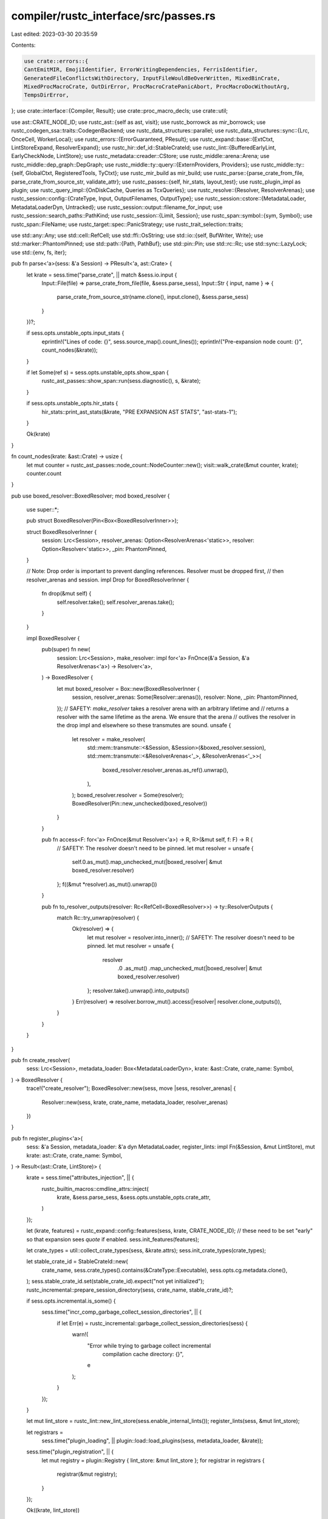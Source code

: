 compiler/rustc_interface/src/passes.rs
======================================

Last edited: 2023-03-30 20:35:59

Contents:

.. code-block:: rs

    use crate::errors::{
    CantEmitMIR, EmojiIdentifier, ErrorWritingDependencies, FerrisIdentifier,
    GeneratedFileConflictsWithDirectory, InputFileWouldBeOverWritten, MixedBinCrate,
    MixedProcMacroCrate, OutDirError, ProcMacroCratePanicAbort, ProcMacroDocWithoutArg,
    TempsDirError,
};
use crate::interface::{Compiler, Result};
use crate::proc_macro_decls;
use crate::util;

use ast::CRATE_NODE_ID;
use rustc_ast::{self as ast, visit};
use rustc_borrowck as mir_borrowck;
use rustc_codegen_ssa::traits::CodegenBackend;
use rustc_data_structures::parallel;
use rustc_data_structures::sync::{Lrc, OnceCell, WorkerLocal};
use rustc_errors::{ErrorGuaranteed, PResult};
use rustc_expand::base::{ExtCtxt, LintStoreExpand, ResolverExpand};
use rustc_hir::def_id::StableCrateId;
use rustc_lint::{BufferedEarlyLint, EarlyCheckNode, LintStore};
use rustc_metadata::creader::CStore;
use rustc_middle::arena::Arena;
use rustc_middle::dep_graph::DepGraph;
use rustc_middle::ty::query::{ExternProviders, Providers};
use rustc_middle::ty::{self, GlobalCtxt, RegisteredTools, TyCtxt};
use rustc_mir_build as mir_build;
use rustc_parse::{parse_crate_from_file, parse_crate_from_source_str, validate_attr};
use rustc_passes::{self, hir_stats, layout_test};
use rustc_plugin_impl as plugin;
use rustc_query_impl::{OnDiskCache, Queries as TcxQueries};
use rustc_resolve::{Resolver, ResolverArenas};
use rustc_session::config::{CrateType, Input, OutputFilenames, OutputType};
use rustc_session::cstore::{MetadataLoader, MetadataLoaderDyn, Untracked};
use rustc_session::output::filename_for_input;
use rustc_session::search_paths::PathKind;
use rustc_session::{Limit, Session};
use rustc_span::symbol::{sym, Symbol};
use rustc_span::FileName;
use rustc_target::spec::PanicStrategy;
use rustc_trait_selection::traits;

use std::any::Any;
use std::cell::RefCell;
use std::ffi::OsString;
use std::io::{self, BufWriter, Write};
use std::marker::PhantomPinned;
use std::path::{Path, PathBuf};
use std::pin::Pin;
use std::rc::Rc;
use std::sync::LazyLock;
use std::{env, fs, iter};

pub fn parse<'a>(sess: &'a Session) -> PResult<'a, ast::Crate> {
    let krate = sess.time("parse_crate", || match &sess.io.input {
        Input::File(file) => parse_crate_from_file(file, &sess.parse_sess),
        Input::Str { input, name } => {
            parse_crate_from_source_str(name.clone(), input.clone(), &sess.parse_sess)
        }
    })?;

    if sess.opts.unstable_opts.input_stats {
        eprintln!("Lines of code:             {}", sess.source_map().count_lines());
        eprintln!("Pre-expansion node count:  {}", count_nodes(&krate));
    }

    if let Some(ref s) = sess.opts.unstable_opts.show_span {
        rustc_ast_passes::show_span::run(sess.diagnostic(), s, &krate);
    }

    if sess.opts.unstable_opts.hir_stats {
        hir_stats::print_ast_stats(&krate, "PRE EXPANSION AST STATS", "ast-stats-1");
    }

    Ok(krate)
}

fn count_nodes(krate: &ast::Crate) -> usize {
    let mut counter = rustc_ast_passes::node_count::NodeCounter::new();
    visit::walk_crate(&mut counter, krate);
    counter.count
}

pub use boxed_resolver::BoxedResolver;
mod boxed_resolver {
    use super::*;

    pub struct BoxedResolver(Pin<Box<BoxedResolverInner>>);

    struct BoxedResolverInner {
        session: Lrc<Session>,
        resolver_arenas: Option<ResolverArenas<'static>>,
        resolver: Option<Resolver<'static>>,
        _pin: PhantomPinned,
    }

    // Note: Drop order is important to prevent dangling references. Resolver must be dropped first,
    // then resolver_arenas and session.
    impl Drop for BoxedResolverInner {
        fn drop(&mut self) {
            self.resolver.take();
            self.resolver_arenas.take();
        }
    }

    impl BoxedResolver {
        pub(super) fn new(
            session: Lrc<Session>,
            make_resolver: impl for<'a> FnOnce(&'a Session, &'a ResolverArenas<'a>) -> Resolver<'a>,
        ) -> BoxedResolver {
            let mut boxed_resolver = Box::new(BoxedResolverInner {
                session,
                resolver_arenas: Some(Resolver::arenas()),
                resolver: None,
                _pin: PhantomPinned,
            });
            // SAFETY: `make_resolver` takes a resolver arena with an arbitrary lifetime and
            // returns a resolver with the same lifetime as the arena. We ensure that the arena
            // outlives the resolver in the drop impl and elsewhere so these transmutes are sound.
            unsafe {
                let resolver = make_resolver(
                    std::mem::transmute::<&Session, &Session>(&boxed_resolver.session),
                    std::mem::transmute::<&ResolverArenas<'_>, &ResolverArenas<'_>>(
                        boxed_resolver.resolver_arenas.as_ref().unwrap(),
                    ),
                );
                boxed_resolver.resolver = Some(resolver);
                BoxedResolver(Pin::new_unchecked(boxed_resolver))
            }
        }

        pub fn access<F: for<'a> FnOnce(&mut Resolver<'a>) -> R, R>(&mut self, f: F) -> R {
            // SAFETY: The resolver doesn't need to be pinned.
            let mut resolver = unsafe {
                self.0.as_mut().map_unchecked_mut(|boxed_resolver| &mut boxed_resolver.resolver)
            };
            f((&mut *resolver).as_mut().unwrap())
        }

        pub fn to_resolver_outputs(resolver: Rc<RefCell<BoxedResolver>>) -> ty::ResolverOutputs {
            match Rc::try_unwrap(resolver) {
                Ok(resolver) => {
                    let mut resolver = resolver.into_inner();
                    // SAFETY: The resolver doesn't need to be pinned.
                    let mut resolver = unsafe {
                        resolver
                            .0
                            .as_mut()
                            .map_unchecked_mut(|boxed_resolver| &mut boxed_resolver.resolver)
                    };
                    resolver.take().unwrap().into_outputs()
                }
                Err(resolver) => resolver.borrow_mut().access(|resolver| resolver.clone_outputs()),
            }
        }
    }
}

pub fn create_resolver(
    sess: Lrc<Session>,
    metadata_loader: Box<MetadataLoaderDyn>,
    krate: &ast::Crate,
    crate_name: Symbol,
) -> BoxedResolver {
    trace!("create_resolver");
    BoxedResolver::new(sess, move |sess, resolver_arenas| {
        Resolver::new(sess, krate, crate_name, metadata_loader, resolver_arenas)
    })
}

pub fn register_plugins<'a>(
    sess: &'a Session,
    metadata_loader: &'a dyn MetadataLoader,
    register_lints: impl Fn(&Session, &mut LintStore),
    mut krate: ast::Crate,
    crate_name: Symbol,
) -> Result<(ast::Crate, LintStore)> {
    krate = sess.time("attributes_injection", || {
        rustc_builtin_macros::cmdline_attrs::inject(
            krate,
            &sess.parse_sess,
            &sess.opts.unstable_opts.crate_attr,
        )
    });

    let (krate, features) = rustc_expand::config::features(sess, krate, CRATE_NODE_ID);
    // these need to be set "early" so that expansion sees `quote` if enabled.
    sess.init_features(features);

    let crate_types = util::collect_crate_types(sess, &krate.attrs);
    sess.init_crate_types(crate_types);

    let stable_crate_id = StableCrateId::new(
        crate_name,
        sess.crate_types().contains(&CrateType::Executable),
        sess.opts.cg.metadata.clone(),
    );
    sess.stable_crate_id.set(stable_crate_id).expect("not yet initialized");
    rustc_incremental::prepare_session_directory(sess, crate_name, stable_crate_id)?;

    if sess.opts.incremental.is_some() {
        sess.time("incr_comp_garbage_collect_session_directories", || {
            if let Err(e) = rustc_incremental::garbage_collect_session_directories(sess) {
                warn!(
                    "Error while trying to garbage collect incremental \
                     compilation cache directory: {}",
                    e
                );
            }
        });
    }

    let mut lint_store = rustc_lint::new_lint_store(sess.enable_internal_lints());
    register_lints(sess, &mut lint_store);

    let registrars =
        sess.time("plugin_loading", || plugin::load::load_plugins(sess, metadata_loader, &krate));
    sess.time("plugin_registration", || {
        let mut registry = plugin::Registry { lint_store: &mut lint_store };
        for registrar in registrars {
            registrar(&mut registry);
        }
    });

    Ok((krate, lint_store))
}

fn pre_expansion_lint<'a>(
    sess: &Session,
    lint_store: &LintStore,
    registered_tools: &RegisteredTools,
    check_node: impl EarlyCheckNode<'a>,
    node_name: Symbol,
) {
    sess.prof.generic_activity_with_arg("pre_AST_expansion_lint_checks", node_name.as_str()).run(
        || {
            rustc_lint::check_ast_node(
                sess,
                true,
                lint_store,
                registered_tools,
                None,
                rustc_lint::BuiltinCombinedPreExpansionLintPass::new(),
                check_node,
            );
        },
    );
}

// Cannot implement directly for `LintStore` due to trait coherence.
struct LintStoreExpandImpl<'a>(&'a LintStore);

impl LintStoreExpand for LintStoreExpandImpl<'_> {
    fn pre_expansion_lint(
        &self,
        sess: &Session,
        registered_tools: &RegisteredTools,
        node_id: ast::NodeId,
        attrs: &[ast::Attribute],
        items: &[rustc_ast::ptr::P<ast::Item>],
        name: Symbol,
    ) {
        pre_expansion_lint(sess, self.0, registered_tools, (node_id, attrs, items), name);
    }
}

/// Runs the "early phases" of the compiler: initial `cfg` processing, loading compiler plugins,
/// syntax expansion, secondary `cfg` expansion, synthesis of a test
/// harness if one is to be provided, injection of a dependency on the
/// standard library and prelude, and name resolution.
pub fn configure_and_expand(
    sess: &Session,
    lint_store: &LintStore,
    mut krate: ast::Crate,
    crate_name: Symbol,
    resolver: &mut Resolver<'_>,
) -> Result<ast::Crate> {
    trace!("configure_and_expand");
    pre_expansion_lint(sess, lint_store, resolver.registered_tools(), &krate, crate_name);
    rustc_builtin_macros::register_builtin_macros(resolver);

    krate = sess.time("crate_injection", || {
        rustc_builtin_macros::standard_library_imports::inject(krate, resolver, sess)
    });

    util::check_attr_crate_type(sess, &krate.attrs, &mut resolver.lint_buffer());

    // Expand all macros
    krate = sess.time("macro_expand_crate", || {
        // Windows dlls do not have rpaths, so they don't know how to find their
        // dependencies. It's up to us to tell the system where to find all the
        // dependent dlls. Note that this uses cfg!(windows) as opposed to
        // targ_cfg because syntax extensions are always loaded for the host
        // compiler, not for the target.
        //
        // This is somewhat of an inherently racy operation, however, as
        // multiple threads calling this function could possibly continue
        // extending PATH far beyond what it should. To solve this for now we
        // just don't add any new elements to PATH which are already there
        // within PATH. This is basically a targeted fix at #17360 for rustdoc
        // which runs rustc in parallel but has been seen (#33844) to cause
        // problems with PATH becoming too long.
        let mut old_path = OsString::new();
        if cfg!(windows) {
            old_path = env::var_os("PATH").unwrap_or(old_path);
            let mut new_path = sess.host_filesearch(PathKind::All).search_path_dirs();
            for path in env::split_paths(&old_path) {
                if !new_path.contains(&path) {
                    new_path.push(path);
                }
            }
            env::set_var(
                "PATH",
                &env::join_paths(
                    new_path.iter().filter(|p| env::join_paths(iter::once(p)).is_ok()),
                )
                .unwrap(),
            );
        }

        // Create the config for macro expansion
        let features = sess.features_untracked();
        let recursion_limit = get_recursion_limit(&krate.attrs, sess);
        let cfg = rustc_expand::expand::ExpansionConfig {
            features: Some(features),
            recursion_limit,
            trace_mac: sess.opts.unstable_opts.trace_macros,
            should_test: sess.opts.test,
            span_debug: sess.opts.unstable_opts.span_debug,
            proc_macro_backtrace: sess.opts.unstable_opts.proc_macro_backtrace,
            ..rustc_expand::expand::ExpansionConfig::default(crate_name.to_string())
        };

        let lint_store = LintStoreExpandImpl(lint_store);
        let mut ecx = ExtCtxt::new(sess, cfg, resolver, Some(&lint_store));
        // Expand macros now!
        let krate = sess.time("expand_crate", || ecx.monotonic_expander().expand_crate(krate));

        // The rest is error reporting

        sess.parse_sess.buffered_lints.with_lock(|buffered_lints: &mut Vec<BufferedEarlyLint>| {
            buffered_lints.append(&mut ecx.buffered_early_lint);
        });

        sess.time("check_unused_macros", || {
            ecx.check_unused_macros();
        });

        let recursion_limit_hit = ecx.reduced_recursion_limit.is_some();

        if cfg!(windows) {
            env::set_var("PATH", &old_path);
        }

        if recursion_limit_hit {
            // If we hit a recursion limit, exit early to avoid later passes getting overwhelmed
            // with a large AST
            Err(ErrorGuaranteed::unchecked_claim_error_was_emitted())
        } else {
            Ok(krate)
        }
    })?;

    sess.time("maybe_building_test_harness", || {
        rustc_builtin_macros::test_harness::inject(sess, resolver, &mut krate)
    });

    let has_proc_macro_decls = sess.time("AST_validation", || {
        rustc_ast_passes::ast_validation::check_crate(sess, &krate, resolver.lint_buffer())
    });

    let crate_types = sess.crate_types();
    let is_executable_crate = crate_types.contains(&CrateType::Executable);
    let is_proc_macro_crate = crate_types.contains(&CrateType::ProcMacro);

    if crate_types.len() > 1 {
        if is_executable_crate {
            sess.emit_err(MixedBinCrate);
        }
        if is_proc_macro_crate {
            sess.emit_err(MixedProcMacroCrate);
        }
    }

    if is_proc_macro_crate && sess.panic_strategy() == PanicStrategy::Abort {
        sess.emit_warning(ProcMacroCratePanicAbort);
    }

    // For backwards compatibility, we don't try to run proc macro injection
    // if rustdoc is run on a proc macro crate without '--crate-type proc-macro' being
    // specified. This should only affect users who manually invoke 'rustdoc', as
    // 'cargo doc' will automatically pass the proper '--crate-type' flags.
    // However, we do emit a warning, to let such users know that they should
    // start passing '--crate-type proc-macro'
    if has_proc_macro_decls && sess.opts.actually_rustdoc && !is_proc_macro_crate {
        sess.emit_warning(ProcMacroDocWithoutArg);
    } else {
        krate = sess.time("maybe_create_a_macro_crate", || {
            let is_test_crate = sess.opts.test;
            rustc_builtin_macros::proc_macro_harness::inject(
                sess,
                resolver,
                krate,
                is_proc_macro_crate,
                has_proc_macro_decls,
                is_test_crate,
                sess.diagnostic(),
            )
        });
    }

    // Done with macro expansion!

    if sess.opts.unstable_opts.input_stats {
        eprintln!("Post-expansion node count: {}", count_nodes(&krate));
    }

    if sess.opts.unstable_opts.hir_stats {
        hir_stats::print_ast_stats(&krate, "POST EXPANSION AST STATS", "ast-stats-2");
    }

    resolver.resolve_crate(&krate);

    // Needs to go *after* expansion to be able to check the results of macro expansion.
    sess.time("complete_gated_feature_checking", || {
        rustc_ast_passes::feature_gate::check_crate(&krate, sess);
    });

    // Add all buffered lints from the `ParseSess` to the `Session`.
    sess.parse_sess.buffered_lints.with_lock(|buffered_lints| {
        info!("{} parse sess buffered_lints", buffered_lints.len());
        for early_lint in buffered_lints.drain(..) {
            resolver.lint_buffer().add_early_lint(early_lint);
        }
    });

    // Gate identifiers containing invalid Unicode codepoints that were recovered during lexing.
    sess.parse_sess.bad_unicode_identifiers.with_lock(|identifiers| {
        let mut identifiers: Vec<_> = identifiers.drain().collect();
        identifiers.sort_by_key(|&(key, _)| key);
        for (ident, mut spans) in identifiers.into_iter() {
            spans.sort();
            if ident == sym::ferris {
                let first_span = spans[0];
                sess.emit_err(FerrisIdentifier { spans, first_span });
            } else {
                sess.emit_err(EmojiIdentifier { spans, ident });
            }
        }
    });

    sess.time("early_lint_checks", || {
        let lint_buffer = Some(std::mem::take(resolver.lint_buffer()));
        rustc_lint::check_ast_node(
            sess,
            false,
            lint_store,
            resolver.registered_tools(),
            lint_buffer,
            rustc_lint::BuiltinCombinedEarlyLintPass::new(),
            &krate,
        )
    });

    Ok(krate)
}

// Returns all the paths that correspond to generated files.
fn generated_output_paths(
    sess: &Session,
    outputs: &OutputFilenames,
    exact_name: bool,
    crate_name: Symbol,
) -> Vec<PathBuf> {
    let mut out_filenames = Vec::new();
    for output_type in sess.opts.output_types.keys() {
        let file = outputs.path(*output_type);
        match *output_type {
            // If the filename has been overridden using `-o`, it will not be modified
            // by appending `.rlib`, `.exe`, etc., so we can skip this transformation.
            OutputType::Exe if !exact_name => {
                for crate_type in sess.crate_types().iter() {
                    let p = filename_for_input(sess, *crate_type, crate_name, outputs);
                    out_filenames.push(p);
                }
            }
            OutputType::DepInfo if sess.opts.unstable_opts.dep_info_omit_d_target => {
                // Don't add the dep-info output when omitting it from dep-info targets
            }
            _ => {
                out_filenames.push(file);
            }
        }
    }
    out_filenames
}

// Runs `f` on every output file path and returns the first non-None result, or None if `f`
// returns None for every file path.
fn check_output<F, T>(output_paths: &[PathBuf], f: F) -> Option<T>
where
    F: Fn(&PathBuf) -> Option<T>,
{
    for output_path in output_paths {
        if let Some(result) = f(output_path) {
            return Some(result);
        }
    }
    None
}

fn output_contains_path(output_paths: &[PathBuf], input_path: &Path) -> bool {
    let input_path = input_path.canonicalize().ok();
    if input_path.is_none() {
        return false;
    }
    let check = |output_path: &PathBuf| {
        if output_path.canonicalize().ok() == input_path { Some(()) } else { None }
    };
    check_output(output_paths, check).is_some()
}

fn output_conflicts_with_dir(output_paths: &[PathBuf]) -> Option<PathBuf> {
    let check = |output_path: &PathBuf| output_path.is_dir().then(|| output_path.clone());
    check_output(output_paths, check)
}

fn escape_dep_filename(filename: &str) -> String {
    // Apparently clang and gcc *only* escape spaces:
    // https://llvm.org/klaus/clang/commit/9d50634cfc268ecc9a7250226dd5ca0e945240d4
    filename.replace(' ', "\\ ")
}

// Makefile comments only need escaping newlines and `\`.
// The result can be unescaped by anything that can unescape `escape_default` and friends.
fn escape_dep_env(symbol: Symbol) -> String {
    let s = symbol.as_str();
    let mut escaped = String::with_capacity(s.len());
    for c in s.chars() {
        match c {
            '\n' => escaped.push_str(r"\n"),
            '\r' => escaped.push_str(r"\r"),
            '\\' => escaped.push_str(r"\\"),
            _ => escaped.push(c),
        }
    }
    escaped
}

fn write_out_deps(
    sess: &Session,
    boxed_resolver: &RefCell<BoxedResolver>,
    outputs: &OutputFilenames,
    out_filenames: &[PathBuf],
) {
    // Write out dependency rules to the dep-info file if requested
    if !sess.opts.output_types.contains_key(&OutputType::DepInfo) {
        return;
    }
    let deps_filename = outputs.path(OutputType::DepInfo);

    let result: io::Result<()> = try {
        // Build a list of files used to compile the output and
        // write Makefile-compatible dependency rules
        let mut files: Vec<String> = sess
            .source_map()
            .files()
            .iter()
            .filter(|fmap| fmap.is_real_file())
            .filter(|fmap| !fmap.is_imported())
            .map(|fmap| escape_dep_filename(&fmap.name.prefer_local().to_string()))
            .collect();

        // Account for explicitly marked-to-track files
        // (e.g. accessed in proc macros).
        let file_depinfo = sess.parse_sess.file_depinfo.borrow();

        let normalize_path = |path: PathBuf| {
            let file = FileName::from(path);
            escape_dep_filename(&file.prefer_local().to_string())
        };

        let extra_tracked_files =
            file_depinfo.iter().map(|path_sym| normalize_path(PathBuf::from(path_sym.as_str())));
        files.extend(extra_tracked_files);

        // We also need to track used PGO profile files
        if let Some(ref profile_instr) = sess.opts.cg.profile_use {
            files.push(normalize_path(profile_instr.as_path().to_path_buf()));
        }
        if let Some(ref profile_sample) = sess.opts.unstable_opts.profile_sample_use {
            files.push(normalize_path(profile_sample.as_path().to_path_buf()));
        }

        if sess.binary_dep_depinfo() {
            if let Some(ref backend) = sess.opts.unstable_opts.codegen_backend {
                if backend.contains('.') {
                    // If the backend name contain a `.`, it is the path to an external dynamic
                    // library. If not, it is not a path.
                    files.push(backend.to_string());
                }
            }

            boxed_resolver.borrow_mut().access(|resolver| {
                for cnum in resolver.cstore().crates_untracked() {
                    let source = resolver.cstore().crate_source_untracked(cnum);
                    if let Some((path, _)) = &source.dylib {
                        files.push(escape_dep_filename(&path.display().to_string()));
                    }
                    if let Some((path, _)) = &source.rlib {
                        files.push(escape_dep_filename(&path.display().to_string()));
                    }
                    if let Some((path, _)) = &source.rmeta {
                        files.push(escape_dep_filename(&path.display().to_string()));
                    }
                }
            });
        }

        let mut file = BufWriter::new(fs::File::create(&deps_filename)?);
        for path in out_filenames {
            writeln!(file, "{}: {}\n", path.display(), files.join(" "))?;
        }

        // Emit a fake target for each input file to the compilation. This
        // prevents `make` from spitting out an error if a file is later
        // deleted. For more info see #28735
        for path in files {
            writeln!(file, "{path}:")?;
        }

        // Emit special comments with information about accessed environment variables.
        let env_depinfo = sess.parse_sess.env_depinfo.borrow();
        if !env_depinfo.is_empty() {
            let mut envs: Vec<_> = env_depinfo
                .iter()
                .map(|(k, v)| (escape_dep_env(*k), v.map(escape_dep_env)))
                .collect();
            envs.sort_unstable();
            writeln!(file)?;
            for (k, v) in envs {
                write!(file, "# env-dep:{k}")?;
                if let Some(v) = v {
                    write!(file, "={v}")?;
                }
                writeln!(file)?;
            }
        }
    };

    match result {
        Ok(_) => {
            if sess.opts.json_artifact_notifications {
                sess.parse_sess
                    .span_diagnostic
                    .emit_artifact_notification(&deps_filename, "dep-info");
            }
        }
        Err(error) => {
            sess.emit_fatal(ErrorWritingDependencies { path: &deps_filename, error });
        }
    }
}

pub fn prepare_outputs(
    sess: &Session,
    krate: &ast::Crate,
    boxed_resolver: &RefCell<BoxedResolver>,
    crate_name: Symbol,
) -> Result<OutputFilenames> {
    let _timer = sess.timer("prepare_outputs");

    // FIXME: rustdoc passes &[] instead of &krate.attrs here
    let outputs = util::build_output_filenames(&krate.attrs, sess);

    let output_paths =
        generated_output_paths(sess, &outputs, sess.io.output_file.is_some(), crate_name);

    // Ensure the source file isn't accidentally overwritten during compilation.
    if let Some(ref input_path) = sess.io.input.opt_path() {
        if sess.opts.will_create_output_file() {
            if output_contains_path(&output_paths, input_path) {
                let reported = sess.emit_err(InputFileWouldBeOverWritten { path: input_path });
                return Err(reported);
            }
            if let Some(ref dir_path) = output_conflicts_with_dir(&output_paths) {
                let reported =
                    sess.emit_err(GeneratedFileConflictsWithDirectory { input_path, dir_path });
                return Err(reported);
            }
        }
    }

    if let Some(ref dir) = sess.io.temps_dir {
        if fs::create_dir_all(dir).is_err() {
            let reported = sess.emit_err(TempsDirError);
            return Err(reported);
        }
    }

    write_out_deps(sess, boxed_resolver, &outputs, &output_paths);

    let only_dep_info = sess.opts.output_types.contains_key(&OutputType::DepInfo)
        && sess.opts.output_types.len() == 1;

    if !only_dep_info {
        if let Some(ref dir) = sess.io.output_dir {
            if fs::create_dir_all(dir).is_err() {
                let reported = sess.emit_err(OutDirError);
                return Err(reported);
            }
        }
    }

    Ok(outputs)
}

pub static DEFAULT_QUERY_PROVIDERS: LazyLock<Providers> = LazyLock::new(|| {
    let providers = &mut Providers::default();
    providers.analysis = analysis;
    providers.hir_crate = rustc_ast_lowering::lower_to_hir;
    proc_macro_decls::provide(providers);
    rustc_const_eval::provide(providers);
    rustc_middle::hir::provide(providers);
    mir_borrowck::provide(providers);
    mir_build::provide(providers);
    rustc_mir_transform::provide(providers);
    rustc_monomorphize::provide(providers);
    rustc_privacy::provide(providers);
    rustc_hir_analysis::provide(providers);
    rustc_hir_typeck::provide(providers);
    ty::provide(providers);
    traits::provide(providers);
    rustc_passes::provide(providers);
    rustc_traits::provide(providers);
    rustc_ty_utils::provide(providers);
    rustc_metadata::provide(providers);
    rustc_lint::provide(providers);
    rustc_symbol_mangling::provide(providers);
    rustc_codegen_ssa::provide(providers);
    *providers
});

pub static DEFAULT_EXTERN_QUERY_PROVIDERS: LazyLock<ExternProviders> = LazyLock::new(|| {
    let mut extern_providers = ExternProviders::default();
    rustc_metadata::provide_extern(&mut extern_providers);
    rustc_codegen_ssa::provide_extern(&mut extern_providers);
    extern_providers
});

pub struct QueryContext<'tcx> {
    gcx: &'tcx GlobalCtxt<'tcx>,
}

impl<'tcx> QueryContext<'tcx> {
    pub fn enter<F, R>(&mut self, f: F) -> R
    where
        F: FnOnce(TyCtxt<'tcx>) -> R,
    {
        let icx = ty::tls::ImplicitCtxt::new(self.gcx);
        ty::tls::enter_context(&icx, |_| f(icx.tcx))
    }
}

pub fn create_global_ctxt<'tcx>(
    compiler: &'tcx Compiler,
    lint_store: Lrc<LintStore>,
    dep_graph: DepGraph,
    untracked: Untracked,
    queries: &'tcx OnceCell<TcxQueries<'tcx>>,
    global_ctxt: &'tcx OnceCell<GlobalCtxt<'tcx>>,
    arena: &'tcx WorkerLocal<Arena<'tcx>>,
    hir_arena: &'tcx WorkerLocal<rustc_hir::Arena<'tcx>>,
) -> QueryContext<'tcx> {
    // We're constructing the HIR here; we don't care what we will
    // read, since we haven't even constructed the *input* to
    // incr. comp. yet.
    dep_graph.assert_ignored();

    let sess = &compiler.session();
    let query_result_on_disk_cache = rustc_incremental::load_query_result_cache(sess);

    let codegen_backend = compiler.codegen_backend();
    let mut local_providers = *DEFAULT_QUERY_PROVIDERS;
    codegen_backend.provide(&mut local_providers);

    let mut extern_providers = *DEFAULT_EXTERN_QUERY_PROVIDERS;
    codegen_backend.provide_extern(&mut extern_providers);

    if let Some(callback) = compiler.override_queries {
        callback(sess, &mut local_providers, &mut extern_providers);
    }

    let queries = queries.get_or_init(|| {
        TcxQueries::new(local_providers, extern_providers, query_result_on_disk_cache)
    });

    let gcx = sess.time("setup_global_ctxt", || {
        global_ctxt.get_or_init(move || {
            TyCtxt::create_global_ctxt(
                sess,
                lint_store,
                arena,
                hir_arena,
                untracked,
                dep_graph,
                queries.on_disk_cache.as_ref().map(OnDiskCache::as_dyn),
                queries.as_dyn(),
                rustc_query_impl::query_callbacks(arena),
            )
        })
    });

    QueryContext { gcx }
}

/// Runs the resolution, type-checking, region checking and other
/// miscellaneous analysis passes on the crate.
fn analysis(tcx: TyCtxt<'_>, (): ()) -> Result<()> {
    rustc_passes::hir_id_validator::check_crate(tcx);

    let sess = tcx.sess;
    let mut entry_point = None;

    sess.time("misc_checking_1", || {
        parallel!(
            {
                entry_point = sess.time("looking_for_entry_point", || tcx.entry_fn(()));

                sess.time("looking_for_derive_registrar", || {
                    tcx.ensure().proc_macro_decls_static(())
                });

                CStore::from_tcx(tcx).report_unused_deps(tcx);
            },
            {
                tcx.hir().par_for_each_module(|module| {
                    tcx.ensure().check_mod_loops(module);
                    tcx.ensure().check_mod_attrs(module);
                    tcx.ensure().check_mod_naked_functions(module);
                    tcx.ensure().check_mod_unstable_api_usage(module);
                    tcx.ensure().check_mod_const_bodies(module);
                });
            },
            {
                sess.time("unused_lib_feature_checking", || {
                    rustc_passes::stability::check_unused_or_stable_features(tcx)
                });
            },
            {
                // We force these queries to run,
                // since they might not otherwise get called.
                // This marks the corresponding crate-level attributes
                // as used, and ensures that their values are valid.
                tcx.ensure().limits(());
                tcx.ensure().stability_index(());
            }
        );
    });

    // passes are timed inside typeck
    rustc_hir_analysis::check_crate(tcx)?;

    sess.time("misc_checking_2", || {
        parallel!(
            {
                sess.time("match_checking", || {
                    tcx.hir().par_body_owners(|def_id| tcx.ensure().check_match(def_id.to_def_id()))
                });
            },
            {
                sess.time("liveness_checking", || {
                    tcx.hir().par_body_owners(|def_id| {
                        // this must run before MIR dump, because
                        // "not all control paths return a value" is reported here.
                        //
                        // maybe move the check to a MIR pass?
                        tcx.ensure().check_liveness(def_id.to_def_id());
                    });
                });
            }
        );
    });

    sess.time("MIR_borrow_checking", || {
        tcx.hir().par_body_owners(|def_id| tcx.ensure().mir_borrowck(def_id));
    });

    sess.time("MIR_effect_checking", || {
        for def_id in tcx.hir().body_owners() {
            tcx.ensure().thir_check_unsafety(def_id);
            if !tcx.sess.opts.unstable_opts.thir_unsafeck {
                rustc_mir_transform::check_unsafety::check_unsafety(tcx, def_id);
            }
            tcx.ensure().has_ffi_unwind_calls(def_id);

            if tcx.hir().body_const_context(def_id).is_some() {
                tcx.ensure()
                    .mir_drops_elaborated_and_const_checked(ty::WithOptConstParam::unknown(def_id));
            }
        }
    });

    sess.time("layout_testing", || layout_test::test_layout(tcx));

    // Avoid overwhelming user with errors if borrow checking failed.
    // I'm not sure how helpful this is, to be honest, but it avoids a
    // lot of annoying errors in the ui tests (basically,
    // lint warnings and so on -- kindck used to do this abort, but
    // kindck is gone now). -nmatsakis
    if let Some(reported) = sess.has_errors() {
        return Err(reported);
    }

    sess.time("misc_checking_3", || {
        parallel!(
            {
                tcx.ensure().effective_visibilities(());

                parallel!(
                    {
                        tcx.ensure().check_private_in_public(());
                    },
                    {
                        tcx.hir()
                            .par_for_each_module(|module| tcx.ensure().check_mod_deathness(module));
                    },
                    {
                        sess.time("lint_checking", || {
                            rustc_lint::check_crate(tcx, || {
                                rustc_lint::BuiltinCombinedLateLintPass::new()
                            });
                        });
                    }
                );
            },
            {
                sess.time("privacy_checking_modules", || {
                    tcx.hir().par_for_each_module(|module| {
                        tcx.ensure().check_mod_privacy(module);
                    });
                });
            }
        );

        // This check has to be run after all lints are done processing. We don't
        // define a lint filter, as all lint checks should have finished at this point.
        sess.time("check_lint_expectations", || tcx.check_expectations(None));
    });

    Ok(())
}

/// Runs the codegen backend, after which the AST and analysis can
/// be discarded.
pub fn start_codegen<'tcx>(
    codegen_backend: &dyn CodegenBackend,
    tcx: TyCtxt<'tcx>,
) -> Box<dyn Any> {
    info!("Pre-codegen\n{:?}", tcx.debug_stats());

    let (metadata, need_metadata_module) = rustc_metadata::fs::encode_and_write_metadata(tcx);

    let codegen = tcx.sess.time("codegen_crate", move || {
        codegen_backend.codegen_crate(tcx, metadata, need_metadata_module)
    });

    // Don't run these test assertions when not doing codegen. Compiletest tries to build
    // build-fail tests in check mode first and expects it to not give an error in that case.
    if tcx.sess.opts.output_types.should_codegen() {
        rustc_incremental::assert_module_sources::assert_module_sources(tcx);
        rustc_symbol_mangling::test::report_symbol_names(tcx);
    }

    info!("Post-codegen\n{:?}", tcx.debug_stats());

    if tcx.sess.opts.output_types.contains_key(&OutputType::Mir) {
        if let Err(error) = rustc_mir_transform::dump_mir::emit_mir(tcx) {
            tcx.sess.emit_err(CantEmitMIR { error });
            tcx.sess.abort_if_errors();
        }
    }

    codegen
}

fn get_recursion_limit(krate_attrs: &[ast::Attribute], sess: &Session) -> Limit {
    if let Some(attr) = krate_attrs
        .iter()
        .find(|attr| attr.has_name(sym::recursion_limit) && attr.value_str().is_none())
    {
        // This is here mainly to check for using a macro, such as
        // #![recursion_limit = foo!()]. That is not supported since that
        // would require expanding this while in the middle of expansion,
        // which needs to know the limit before expanding. Otherwise,
        // validation would normally be caught in AstValidator (via
        // `check_builtin_attribute`), but by the time that runs the macro
        // is expanded, and it doesn't give an error.
        validate_attr::emit_fatal_malformed_builtin_attribute(
            &sess.parse_sess,
            attr,
            sym::recursion_limit,
        );
    }
    rustc_middle::middle::limits::get_recursion_limit(krate_attrs, sess)
}


